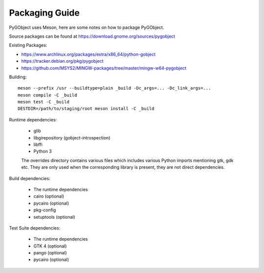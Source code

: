 Packaging Guide
===============

PyGObject uses Meson, here are some notes on how to package PyGObject.

Source packages can be found at
https://download.gnome.org/sources/pygobject

Existing Packages:

* https://www.archlinux.org/packages/extra/x86_64/python-gobject
* https://tracker.debian.org/pkg/pygobject
* https://github.com/MSYS2/MINGW-packages/tree/master/mingw-w64-pygobject

Building::

    meson --prefix /usr --buildtype=plain _build -Dc_args=... -Dc_link_args=...
    meson compile -C _build
    meson test -C _build
    DESTDIR=/path/to/staging/root meson install -C _build

Runtime dependencies:

    * glib
    * libgirepository (gobject-introspection)
    * libffi
    * Python 3

    The overrides directory contains various files which includes various
    Python imports mentioning gtk, gdk etc. They are only used when the
    corresponding library is present, they are not direct dependencies.

Build dependencies:

    * The runtime dependencies
    * cairo (optional)
    * pycairo (optional)
    * pkg-config
    * setuptools (optional)

Test Suite dependencies:

    * The runtime dependencies
    * GTK 4 (optional)
    * pango (optional)
    * pycairo (optional)
